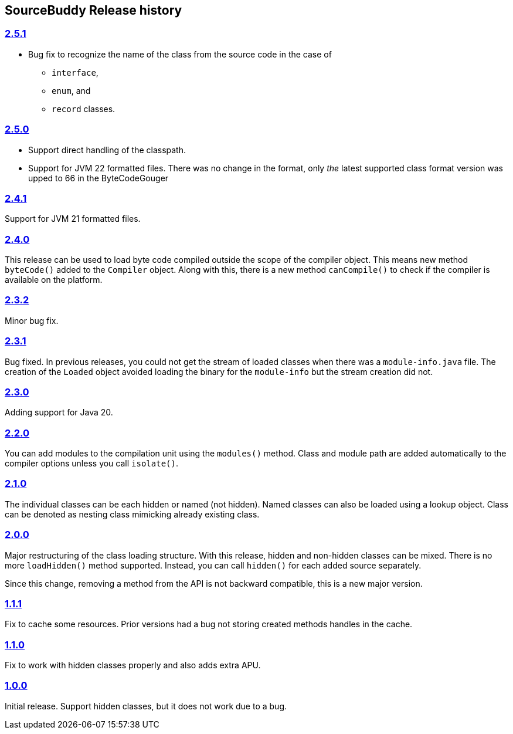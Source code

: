 

== pass:[SourceBuddy] Release history




=== link:https://github.com/sourcebuddy/sourcebuddy/tree/2.5.1[2.5.1]

* Bug fix to recognize the name of the class from the source code in the case of

** `interface`,
** `enum`, and
** `record` classes.

=== link:https://github.com/sourcebuddy/sourcebuddy/tree/2.5.0[2.5.0]

* Support direct handling of the classpath.
* Support for JVM 22 formatted files.
  There was no change in the format, only _the_ latest supported class format version was upped to 66 in the ByteCodeGouger

=== link:https://github.com/sourcebuddy/sourcebuddy/tree/2.4.1[2.4.1]

Support for JVM 21 formatted files.

=== link:https://github.com/sourcebuddy/sourcebuddy/tree/2.4.0[2.4.0]

This release can be used to load byte code compiled outside the scope of the compiler object.
This means new method `byteCode()` added to the `Compiler` object.
Along with this, there is a new method `canCompile()` to check if the compiler is available on the platform.

=== link:https://github.com/sourcebuddy/sourcebuddy/tree/2.3.2[2.3.2]

Minor bug fix.

=== link:https://github.com/sourcebuddy/sourcebuddy/tree/2.3.1[2.3.1]

Bug fixed.
In previous releases, you could not get the stream of loaded classes when there was a `module-info.java` file.
The creation of the `Loaded` object avoided loading the binary for the `module-info` but the stream creation did not.

=== link:https://github.com/sourcebuddy/sourcebuddy/tree/2.3.0[2.3.0]

Adding support for Java 20.

=== link:https://github.com/sourcebuddy/sourcebuddy/tree/2.2.0[2.2.0]

You can add modules to the compilation unit using the `modules()` method.
Class and module path are added automatically to the compiler options unless you call `isolate()`.

=== link:https://github.com/sourcebuddy/sourcebuddy/tree/2.1.0[2.1.0]

The individual classes can be each hidden or named (not hidden).
Named classes can also be loaded using a lookup object.
Class can be denoted as nesting class mimicking already existing class.

=== link:https://github.com/sourcebuddy/sourcebuddy/tree/2.0.0[2.0.0]

Major restructuring of the class loading structure.
With this release, hidden and non-hidden classes can be mixed.
There is no more `loadHidden()` method supported.
Instead, you can call `hidden()` for each added source separately.

Since this change, removing a method from the API is not backward compatible, this is a new major version.

=== link:https://github.com/sourcebuddy/sourcebuddy/tree/1.1.1[1.1.1]

Fix to cache some resources.
Prior versions had a bug not storing created methods handles in the cache.

=== link:https://github.com/sourcebuddy/sourcebuddy/tree/1.1.0[1.1.0]

Fix to work with hidden classes properly and also adds extra APU.

=== link:https://github.com/sourcebuddy/sourcebuddy/tree/1.0.0[1.0.0]

Initial release.
Support hidden classes, but it does not work due to a bug.

